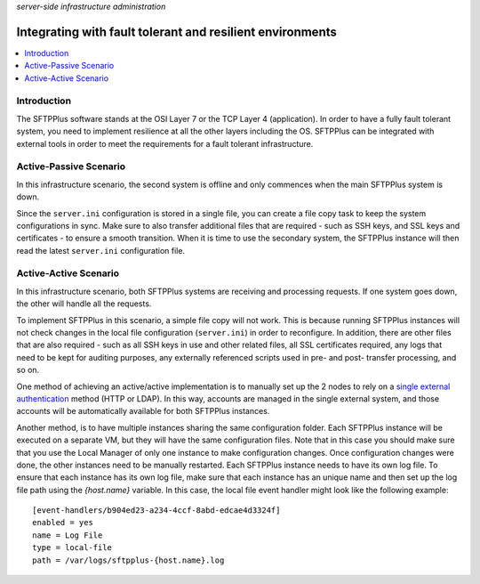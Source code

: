 .. container:: tags pull-left

    `server-side`
    `infrastructure`
    `administration`


Integrating with fault tolerant and resilient environments
==========================================================

..  contents:: :local:


Introduction
------------

The SFTPPlus software stands at the OSI Layer 7 or the TCP Layer 4
(application).
In order to have a fully fault tolerant system, you need to implement
resilience at all the other layers including the OS.
SFTPPlus can be integrated with external tools in order to meet the
requirements for a fault tolerant infrastructure.


Active-Passive Scenario
-----------------------

In this infrastructure scenario, the second system is offline and only
commences when the main SFTPPlus system is down.

Since the ``server.ini`` configuration is stored in a single file, you can
create a file copy task to keep the system configurations in sync.
Make sure to also transfer additional files that are required - such as SSH
keys, and SSL keys and certificates - to ensure a smooth transition.
When it is time to use the secondary system, the SFTPPlus instance will then
read the latest ``server.ini`` configuration file.


Active-Active Scenario
----------------------

In this infrastructure scenario, both SFTPPlus systems are receiving
and processing requests.
If one system goes down, the other will handle all the requests.

To implement SFTPPlus in this scenario, a simple file copy will not work.
This is because running SFTPPlus instances will not check changes in the local
file configuration (``server.ini``) in order to reconfigure.
In addition, there are other files that are also required - such as all SSH keys
in use and other related files, all SSL certificates required, any logs that
need to be kept for auditing purposes, any externally referenced scripts used in
pre- and post- transfer processing, and so on.

One method of achieving an active/active implementation is to manually set up
the 2 nodes to rely on a
`single external authentication </configuration/authentication>`_ method
(HTTP or LDAP).
In this way, accounts are managed in the single external system, and
those accounts will be automatically available for both SFTPPlus instances.

Another method, is to have multiple instances sharing the same configuration
folder.
Each SFTPPlus instance will be executed on a separate VM, but they will have
the same configuration files.
Note that in this case you should make sure that you use the Local Manager
of only one instance to make configuration changes.
Once configuration changes were done, the other instances need to be
manually restarted.
Each SFTPPlus instance needs to have its own log file. To ensure that each
instance has its own log file, make sure that each instance has an unique name
and then set up the log file path using the `{host.name}` variable.
In this case, the local file event handler might look like the following
example::

        [event-handlers/b904ed23-a234-4ccf-8abd-edcae4d3324f]
        enabled = yes
        name = Log File
        type = local-file
        path = /var/logs/sftpplus-{host.name}.log
